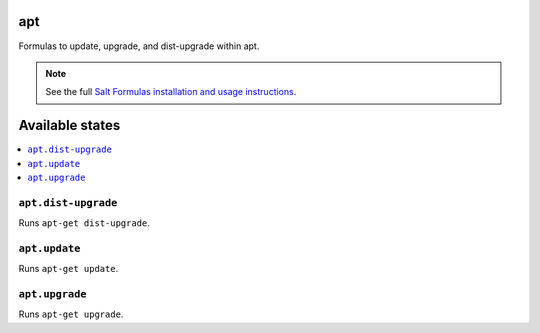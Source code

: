 apt
===

Formulas to update, upgrade, and dist-upgrade within apt.

.. note::

    See the full `Salt Formulas installation and usage instructions
    <http://docs.saltstack.com/en/latest/topics/development/conventions/formulas.html>`_.

Available states
================

.. contents::
    :local:

``apt.dist-upgrade``
--------------------

Runs ``apt-get dist-upgrade``.

``apt.update``
--------------

Runs ``apt-get update``.

``apt.upgrade``
---------------

Runs ``apt-get upgrade``.

